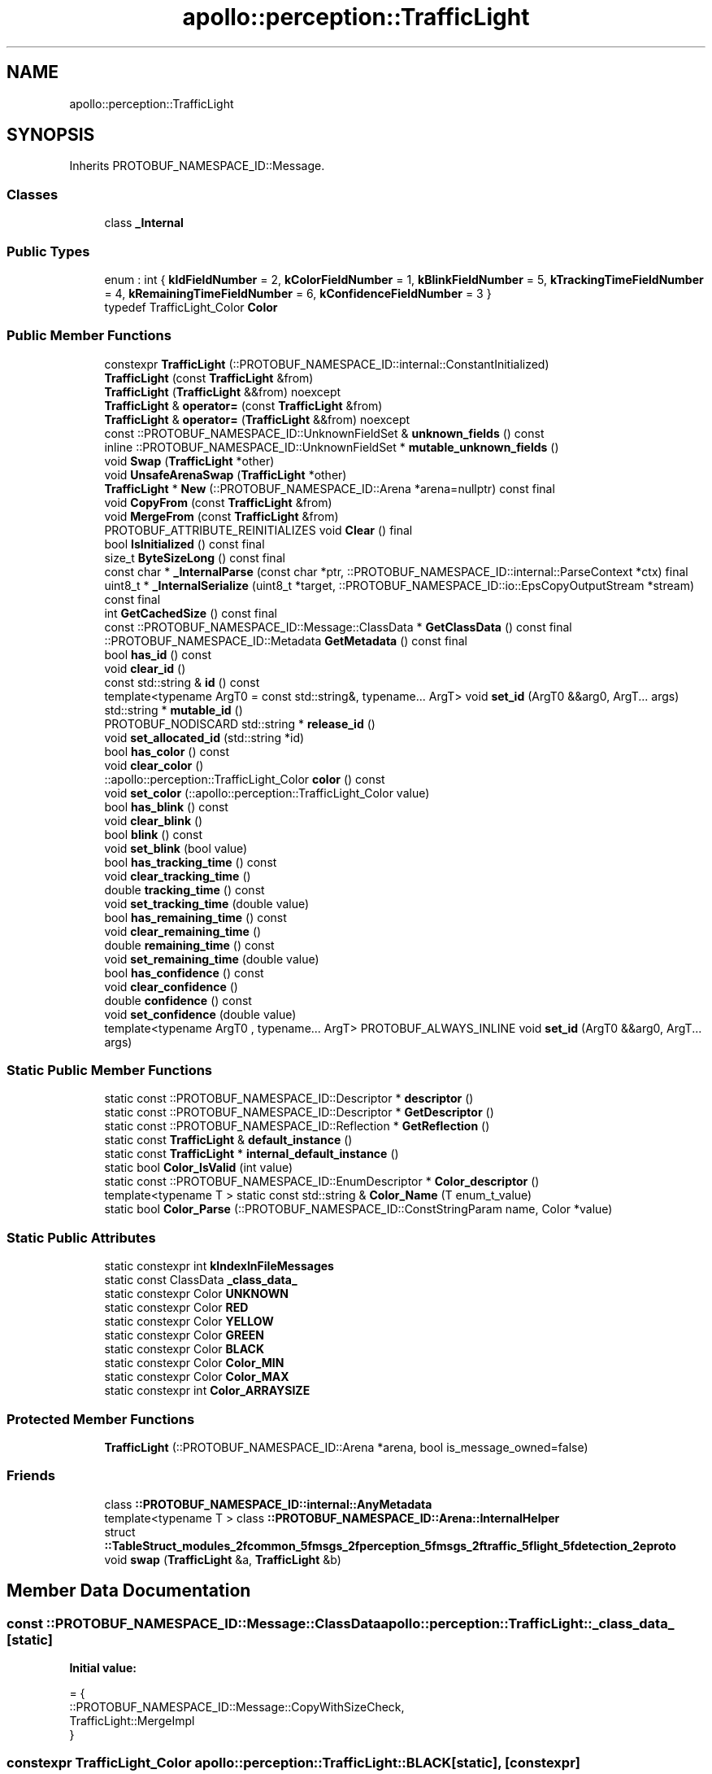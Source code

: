 .TH "apollo::perception::TrafficLight" 3 "Sun Sep 3 2023" "Version 8.0" "Cyber-Cmake" \" -*- nroff -*-
.ad l
.nh
.SH NAME
apollo::perception::TrafficLight
.SH SYNOPSIS
.br
.PP
.PP
Inherits PROTOBUF_NAMESPACE_ID::Message\&.
.SS "Classes"

.in +1c
.ti -1c
.RI "class \fB_Internal\fP"
.br
.in -1c
.SS "Public Types"

.in +1c
.ti -1c
.RI "enum : int { \fBkIdFieldNumber\fP = 2, \fBkColorFieldNumber\fP = 1, \fBkBlinkFieldNumber\fP = 5, \fBkTrackingTimeFieldNumber\fP = 4, \fBkRemainingTimeFieldNumber\fP = 6, \fBkConfidenceFieldNumber\fP = 3 }"
.br
.ti -1c
.RI "typedef TrafficLight_Color \fBColor\fP"
.br
.in -1c
.SS "Public Member Functions"

.in +1c
.ti -1c
.RI "constexpr \fBTrafficLight\fP (::PROTOBUF_NAMESPACE_ID::internal::ConstantInitialized)"
.br
.ti -1c
.RI "\fBTrafficLight\fP (const \fBTrafficLight\fP &from)"
.br
.ti -1c
.RI "\fBTrafficLight\fP (\fBTrafficLight\fP &&from) noexcept"
.br
.ti -1c
.RI "\fBTrafficLight\fP & \fBoperator=\fP (const \fBTrafficLight\fP &from)"
.br
.ti -1c
.RI "\fBTrafficLight\fP & \fBoperator=\fP (\fBTrafficLight\fP &&from) noexcept"
.br
.ti -1c
.RI "const ::PROTOBUF_NAMESPACE_ID::UnknownFieldSet & \fBunknown_fields\fP () const"
.br
.ti -1c
.RI "inline ::PROTOBUF_NAMESPACE_ID::UnknownFieldSet * \fBmutable_unknown_fields\fP ()"
.br
.ti -1c
.RI "void \fBSwap\fP (\fBTrafficLight\fP *other)"
.br
.ti -1c
.RI "void \fBUnsafeArenaSwap\fP (\fBTrafficLight\fP *other)"
.br
.ti -1c
.RI "\fBTrafficLight\fP * \fBNew\fP (::PROTOBUF_NAMESPACE_ID::Arena *arena=nullptr) const final"
.br
.ti -1c
.RI "void \fBCopyFrom\fP (const \fBTrafficLight\fP &from)"
.br
.ti -1c
.RI "void \fBMergeFrom\fP (const \fBTrafficLight\fP &from)"
.br
.ti -1c
.RI "PROTOBUF_ATTRIBUTE_REINITIALIZES void \fBClear\fP () final"
.br
.ti -1c
.RI "bool \fBIsInitialized\fP () const final"
.br
.ti -1c
.RI "size_t \fBByteSizeLong\fP () const final"
.br
.ti -1c
.RI "const char * \fB_InternalParse\fP (const char *ptr, ::PROTOBUF_NAMESPACE_ID::internal::ParseContext *ctx) final"
.br
.ti -1c
.RI "uint8_t * \fB_InternalSerialize\fP (uint8_t *target, ::PROTOBUF_NAMESPACE_ID::io::EpsCopyOutputStream *stream) const final"
.br
.ti -1c
.RI "int \fBGetCachedSize\fP () const final"
.br
.ti -1c
.RI "const ::PROTOBUF_NAMESPACE_ID::Message::ClassData * \fBGetClassData\fP () const final"
.br
.ti -1c
.RI "::PROTOBUF_NAMESPACE_ID::Metadata \fBGetMetadata\fP () const final"
.br
.ti -1c
.RI "bool \fBhas_id\fP () const"
.br
.ti -1c
.RI "void \fBclear_id\fP ()"
.br
.ti -1c
.RI "const std::string & \fBid\fP () const"
.br
.ti -1c
.RI "template<typename ArgT0  = const std::string&, typename\&.\&.\&. ArgT> void \fBset_id\fP (ArgT0 &&arg0, ArgT\&.\&.\&. args)"
.br
.ti -1c
.RI "std::string * \fBmutable_id\fP ()"
.br
.ti -1c
.RI "PROTOBUF_NODISCARD std::string * \fBrelease_id\fP ()"
.br
.ti -1c
.RI "void \fBset_allocated_id\fP (std::string *id)"
.br
.ti -1c
.RI "bool \fBhas_color\fP () const"
.br
.ti -1c
.RI "void \fBclear_color\fP ()"
.br
.ti -1c
.RI "::apollo::perception::TrafficLight_Color \fBcolor\fP () const"
.br
.ti -1c
.RI "void \fBset_color\fP (::apollo::perception::TrafficLight_Color value)"
.br
.ti -1c
.RI "bool \fBhas_blink\fP () const"
.br
.ti -1c
.RI "void \fBclear_blink\fP ()"
.br
.ti -1c
.RI "bool \fBblink\fP () const"
.br
.ti -1c
.RI "void \fBset_blink\fP (bool value)"
.br
.ti -1c
.RI "bool \fBhas_tracking_time\fP () const"
.br
.ti -1c
.RI "void \fBclear_tracking_time\fP ()"
.br
.ti -1c
.RI "double \fBtracking_time\fP () const"
.br
.ti -1c
.RI "void \fBset_tracking_time\fP (double value)"
.br
.ti -1c
.RI "bool \fBhas_remaining_time\fP () const"
.br
.ti -1c
.RI "void \fBclear_remaining_time\fP ()"
.br
.ti -1c
.RI "double \fBremaining_time\fP () const"
.br
.ti -1c
.RI "void \fBset_remaining_time\fP (double value)"
.br
.ti -1c
.RI "bool \fBhas_confidence\fP () const"
.br
.ti -1c
.RI "void \fBclear_confidence\fP ()"
.br
.ti -1c
.RI "double \fBconfidence\fP () const"
.br
.ti -1c
.RI "void \fBset_confidence\fP (double value)"
.br
.ti -1c
.RI "template<typename ArgT0 , typename\&.\&.\&. ArgT> PROTOBUF_ALWAYS_INLINE void \fBset_id\fP (ArgT0 &&arg0, ArgT\&.\&.\&. args)"
.br
.in -1c
.SS "Static Public Member Functions"

.in +1c
.ti -1c
.RI "static const ::PROTOBUF_NAMESPACE_ID::Descriptor * \fBdescriptor\fP ()"
.br
.ti -1c
.RI "static const ::PROTOBUF_NAMESPACE_ID::Descriptor * \fBGetDescriptor\fP ()"
.br
.ti -1c
.RI "static const ::PROTOBUF_NAMESPACE_ID::Reflection * \fBGetReflection\fP ()"
.br
.ti -1c
.RI "static const \fBTrafficLight\fP & \fBdefault_instance\fP ()"
.br
.ti -1c
.RI "static const \fBTrafficLight\fP * \fBinternal_default_instance\fP ()"
.br
.ti -1c
.RI "static bool \fBColor_IsValid\fP (int value)"
.br
.ti -1c
.RI "static const ::PROTOBUF_NAMESPACE_ID::EnumDescriptor * \fBColor_descriptor\fP ()"
.br
.ti -1c
.RI "template<typename T > static const std::string & \fBColor_Name\fP (T enum_t_value)"
.br
.ti -1c
.RI "static bool \fBColor_Parse\fP (::PROTOBUF_NAMESPACE_ID::ConstStringParam name, Color *value)"
.br
.in -1c
.SS "Static Public Attributes"

.in +1c
.ti -1c
.RI "static constexpr int \fBkIndexInFileMessages\fP"
.br
.ti -1c
.RI "static const ClassData \fB_class_data_\fP"
.br
.ti -1c
.RI "static constexpr Color \fBUNKNOWN\fP"
.br
.ti -1c
.RI "static constexpr Color \fBRED\fP"
.br
.ti -1c
.RI "static constexpr Color \fBYELLOW\fP"
.br
.ti -1c
.RI "static constexpr Color \fBGREEN\fP"
.br
.ti -1c
.RI "static constexpr Color \fBBLACK\fP"
.br
.ti -1c
.RI "static constexpr Color \fBColor_MIN\fP"
.br
.ti -1c
.RI "static constexpr Color \fBColor_MAX\fP"
.br
.ti -1c
.RI "static constexpr int \fBColor_ARRAYSIZE\fP"
.br
.in -1c
.SS "Protected Member Functions"

.in +1c
.ti -1c
.RI "\fBTrafficLight\fP (::PROTOBUF_NAMESPACE_ID::Arena *arena, bool is_message_owned=false)"
.br
.in -1c
.SS "Friends"

.in +1c
.ti -1c
.RI "class \fB::PROTOBUF_NAMESPACE_ID::internal::AnyMetadata\fP"
.br
.ti -1c
.RI "template<typename T > class \fB::PROTOBUF_NAMESPACE_ID::Arena::InternalHelper\fP"
.br
.ti -1c
.RI "struct \fB::TableStruct_modules_2fcommon_5fmsgs_2fperception_5fmsgs_2ftraffic_5flight_5fdetection_2eproto\fP"
.br
.ti -1c
.RI "void \fBswap\fP (\fBTrafficLight\fP &a, \fBTrafficLight\fP &b)"
.br
.in -1c
.SH "Member Data Documentation"
.PP 
.SS "const ::PROTOBUF_NAMESPACE_ID::Message::ClassData apollo::perception::TrafficLight::_class_data_\fC [static]\fP"
\fBInitial value:\fP
.PP
.nf
= {
    ::PROTOBUF_NAMESPACE_ID::Message::CopyWithSizeCheck,
    TrafficLight::MergeImpl
}
.fi
.SS "constexpr TrafficLight_Color apollo::perception::TrafficLight::BLACK\fC [static]\fP, \fC [constexpr]\fP"
\fBInitial value:\fP
.PP
.nf
=
    TrafficLight_Color_BLACK
.fi
.SS "constexpr int apollo::perception::TrafficLight::Color_ARRAYSIZE\fC [static]\fP, \fC [constexpr]\fP"
\fBInitial value:\fP
.PP
.nf
=
    TrafficLight_Color_Color_ARRAYSIZE
.fi
.SS "constexpr TrafficLight_Color apollo::perception::TrafficLight::Color_MAX\fC [static]\fP, \fC [constexpr]\fP"
\fBInitial value:\fP
.PP
.nf
=
    TrafficLight_Color_Color_MAX
.fi
.SS "constexpr TrafficLight_Color apollo::perception::TrafficLight::Color_MIN\fC [static]\fP, \fC [constexpr]\fP"
\fBInitial value:\fP
.PP
.nf
=
    TrafficLight_Color_Color_MIN
.fi
.SS "constexpr TrafficLight_Color apollo::perception::TrafficLight::GREEN\fC [static]\fP, \fC [constexpr]\fP"
\fBInitial value:\fP
.PP
.nf
=
    TrafficLight_Color_GREEN
.fi
.SS "constexpr int apollo::perception::TrafficLight::kIndexInFileMessages\fC [static]\fP, \fC [constexpr]\fP"
\fBInitial value:\fP
.PP
.nf
=
    2
.fi
.SS "constexpr TrafficLight_Color apollo::perception::TrafficLight::RED\fC [static]\fP, \fC [constexpr]\fP"
\fBInitial value:\fP
.PP
.nf
=
    TrafficLight_Color_RED
.fi
.SS "constexpr TrafficLight_Color apollo::perception::TrafficLight::UNKNOWN\fC [static]\fP, \fC [constexpr]\fP"
\fBInitial value:\fP
.PP
.nf
=
    TrafficLight_Color_UNKNOWN
.fi
.SS "constexpr TrafficLight_Color apollo::perception::TrafficLight::YELLOW\fC [static]\fP, \fC [constexpr]\fP"
\fBInitial value:\fP
.PP
.nf
=
    TrafficLight_Color_YELLOW
.fi


.SH "Author"
.PP 
Generated automatically by Doxygen for Cyber-Cmake from the source code\&.
